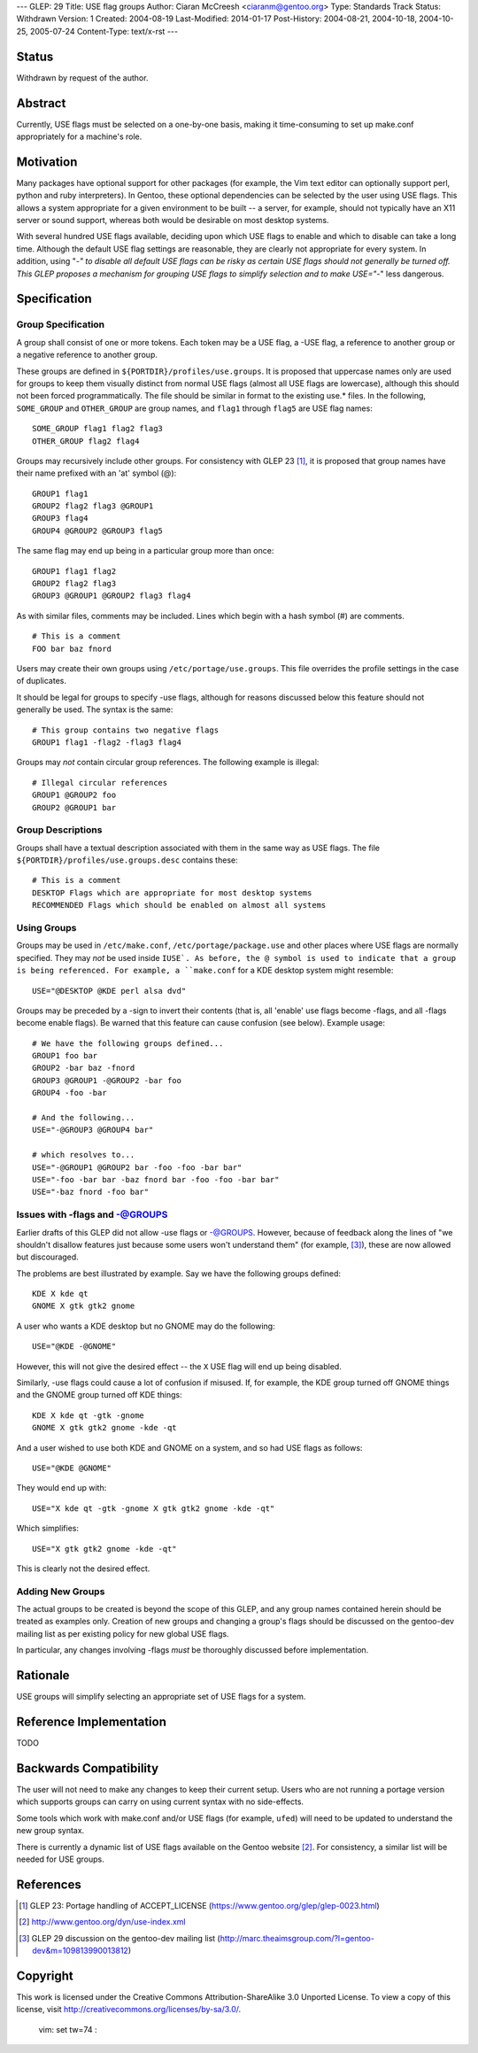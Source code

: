 ---
GLEP: 29
Title: USE flag groups
Author: Ciaran McCreesh <ciaranm@gentoo.org>
Type: Standards Track
Status: Withdrawn
Version: 1
Created: 2004-08-19
Last-Modified: 2014-01-17
Post-History: 2004-08-21, 2004-10-18, 2004-10-25, 2005-07-24
Content-Type: text/x-rst
---

Status
======

Withdrawn by request of the author.

Abstract
========

Currently, USE flags must be selected on a one-by-one basis, making it
time-consuming to set up make.conf appropriately for a machine's role.

Motivation
==========

Many packages have optional support for other packages (for example, the
Vim text editor can optionally support perl, python and ruby
interpreters). In Gentoo, these optional dependencies can be selected by
the user using USE flags. This allows a system appropriate for a given
environment to be built -- a server, for example, should not typically
have an X11 server or sound support, whereas both would be desirable on
most desktop systems.

With several hundred USE flags available, deciding upon which USE flags to
enable and which to disable can take a long time. Although the default USE
flag settings are reasonable, they are clearly not appropriate for every
system. In addition, using "-*" to disable all default USE flags can be
risky as certain USE flags should not generally be turned off.  This GLEP
proposes a mechanism for grouping USE flags to simplify selection and to
make USE="-*" less dangerous.

Specification
=============

Group Specification
-------------------

A group shall consist of one or more tokens. Each token may be a USE flag,
a -USE flag, a reference to another group or a negative reference to
another group.

These groups are defined in ``${PORTDIR}/profiles/use.groups``. It is
proposed that uppercase names only are used for groups to keep them
visually distinct from normal USE flags (almost all USE flags are
lowercase), although this should not been forced programmatically. The
file should be similar in format to the existing use.* files. In the
following, ``SOME_GROUP`` and ``OTHER_GROUP`` are group names, and
``flag1`` through ``flag5`` are USE flag names:

::

	SOME_GROUP flag1 flag2 flag3
	OTHER_GROUP flag2 flag4

Groups may recursively include other groups. For consistency with GLEP 23
[1]_, it is proposed that group names have their name prefixed with an
'at' symbol (@):

::

	GROUP1 flag1
	GROUP2 flag2 flag3 @GROUP1
	GROUP3 flag4
	GROUP4 @GROUP2 @GROUP3 flag5

The same flag may end up being in a particular group more than once:

::

	GROUP1 flag1 flag2
	GROUP2 flag2 flag3
	GROUP3 @GROUP1 @GROUP2 flag3 flag4

As with similar files, comments may be included. Lines which begin with a
hash symbol (#) are comments.

::

	# This is a comment
	FOO bar baz fnord

Users may create their own groups using ``/etc/portage/use.groups``. This
file overrides the profile settings in the case of duplicates.

It should be legal for groups to specify -use flags, although for reasons
discussed below this feature should not generally be used. The syntax is
the same:

::

	# This group contains two negative flags
	GROUP1 flag1 -flag2 -flag3 flag4

Groups may *not* contain circular group references. The following example
is illegal:

::

	# Illegal circular references
	GROUP1 @GROUP2 foo
	GROUP2 @GROUP1 bar

Group Descriptions
------------------

Groups shall have a textual description associated with them in the same
way as USE flags. The file ``${PORTDIR}/profiles/use.groups.desc``
contains these:

::

	# This is a comment
	DESKTOP Flags which are appropriate for most desktop systems
	RECOMMENDED Flags which should be enabled on almost all systems


Using Groups
------------

Groups may be used in ``/etc/make.conf``, ``/etc/portage/package.use`` and
other places where USE flags are normally specified. They may *not* be
used inside ``IUSE`. As before, the @ symbol is used to indicate that a
group is being referenced. For example, a ``make.conf`` for a KDE desktop
system might resemble:

::

	USE="@DESKTOP @KDE perl alsa dvd"

Groups may be preceded by a -sign to invert their contents (that is, all
'enable' use flags become -flags, and all -flags become enable flags). Be
warned that this feature can cause confusion (see below). Example usage:

::

	# We have the following groups defined...
	GROUP1 foo bar
	GROUP2 -bar baz -fnord
	GROUP3 @GROUP1 -@GROUP2 -bar foo
	GROUP4 -foo -bar

	# And the following...
	USE="-@GROUP3 @GROUP4 bar"

	# which resolves to...
	USE="-@GROUP1 @GROUP2 bar -foo -foo -bar bar"
	USE="-foo -bar bar -baz fnord bar -foo -foo -bar bar"
	USE="-baz fnord -foo bar"


Issues with -flags and -@GROUPS
-------------------------------

Earlier drafts of this GLEP did not allow -use flags or -@GROUPS. However,
because of feedback along the lines of "we shouldn't disallow features
just because some users won't understand them" (for example, [3]_), these
are now allowed but discouraged.

The problems are best illustrated by example. Say we have the following
groups defined:

::

	KDE X kde qt
	GNOME X gtk gtk2 gnome

A user who wants a KDE desktop but no GNOME may do the following:

::

	USE="@KDE -@GNOME"

However, this will not give the desired effect -- the ``X`` USE flag will
end up being disabled.

Similarly, -use flags could cause a lot of confusion if misused. If, for
example, the KDE group turned off GNOME things and the GNOME group turned
off KDE things:

::

	KDE X kde qt -gtk -gnome
	GNOME X gtk gtk2 gnome -kde -qt

And a user wished to use both KDE and GNOME on a system, and so had USE
flags as follows:

::

	USE="@KDE @GNOME"

They would end up with:

::

	USE="X kde qt -gtk -gnome X gtk gtk2 gnome -kde -qt"

Which simplifies:

::

	USE="X gtk gtk2 gnome -kde -qt"

This is clearly not the desired effect.

Adding New Groups
-----------------

The actual groups to be created is beyond the scope of this GLEP, and any
group names contained herein should be treated as examples only. Creation
of new groups and changing a group's flags should be discussed on the
gentoo-dev mailing list as per existing policy for new global USE flags.

In particular, any changes involving -flags *must* be thoroughly discussed
before implementation.

Rationale
=========

USE groups will simplify selecting an appropriate set of USE flags for a
system.

Reference Implementation
========================

TODO

Backwards Compatibility
=======================

The user will not need to make any changes to keep their current setup.
Users who are not running a portage version which supports groups can
carry on using current syntax with no side-effects.

Some tools which work with make.conf and/or USE flags (for example,
``ufed``) will need to be updated to understand the new group syntax.

There is currently a dynamic list of USE flags available on the Gentoo
website [2]_. For consistency, a similar list will be needed for USE
groups.

References
==========

.. [1] GLEP 23: Portage handling of ACCEPT_LICENSE
       (https://www.gentoo.org/glep/glep-0023.html)
.. [2] http://www.gentoo.org/dyn/use-index.xml
.. [3] GLEP 29 discussion on the gentoo-dev mailing list
       (http://marc.theaimsgroup.com/?l=gentoo-dev&m=109813990013812)

Copyright
=========

This work is licensed under the Creative Commons Attribution-ShareAlike 3.0
Unported License.  To view a copy of this license, visit
http://creativecommons.org/licenses/by-sa/3.0/.

 vim: set tw=74 :
